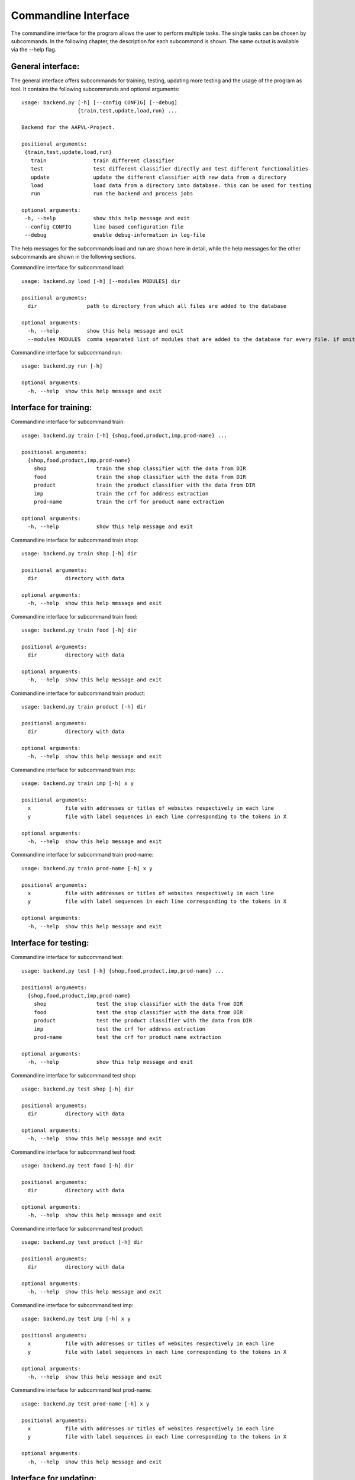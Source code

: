 .. _commandline:

Commandline Interface
=====================

The commandline interface for the program allows the user to perform
multiple tasks. The single tasks can be chosen by subcommands. In the
following chapter, the description for each subcommand is shown. The
same output is available via the --help flag.

General interface:
------------------

The general interface offers subcommands for training, testing,
updating more testing and the usage of the program as tool. It
contains the following subcommands and optional arguments:

::

   usage: backend.py [-h] [--config CONFIG] [--debug]
                     {train,test,update,load,run} ...

   Backend for the AAPVL-Project.

   positional arguments:
    {train,test,update,load,run}
      train               train different classifier
      test                test different classifier directly and test different functionalities
      update              update the different classifier with new data from a directory
      load                load data from a directory into database. this can be used for testing
      run                 run the backend and process jobs

   optional arguments:
    -h, --help            show this help message and exit
    --config CONFIG       line based configuration file
    --debug               enable debug-information in log-file

The help messages for the subcommands load and run are shown here in
detail, while the help messages for the other subcommands are shown in
the following sections.

Commandline interface for subcommand load:

::

   usage: backend.py load [-h] [--modules MODULES] dir

   positional arguments:
     dir                path to directory from which all files are added to the database

   optional arguments:
     -h, --help         show this help message and exit
     --modules MODULES  comma separated list of modules that are added to the database for every file. if omitted, all modules are registered

Commandline interface for subcommand run:

::

   usage: backend.py run [-h]

   optional arguments:
     -h, --help  show this help message and exit

Interface for training:
-----------------------

Commandline interface for subcommand train:

::

   usage: backend.py train [-h] {shop,food,product,imp,prod-name} ...

   positional arguments:
     {shop,food,product,imp,prod-name}
       shop                train the shop classifier with the data from DIR
       food                train the shop classifier with the data from DIR
       product             train the product classifier with the data from DIR
       imp                 train the crf for address extraction
       prod-name           train the crf for product name extraction

   optional arguments:
     -h, --help            show this help message and exit

Commandline interface for subcommand train shop:
     
::
	
   usage: backend.py train shop [-h] dir

   positional arguments:
     dir         directory with data

   optional arguments:
     -h, --help  show this help message and exit

Commandline interface for subcommand train food:

::

   usage: backend.py train food [-h] dir

   positional arguments:
     dir         directory with data

   optional arguments:
     -h, --help  show this help message and exit

Commandline interface for subcommand train product:

::

   usage: backend.py train product [-h] dir

   positional arguments:
     dir         directory with data

   optional arguments:
     -h, --help  show this help message and exit

Commandline interface for subcommand train imp:

::

   usage: backend.py train imp [-h] x y

   positional arguments:
     x           file with addresses or titles of websites respectively in each line
     y           file with label sequences in each line corresponding to the tokens in X

   optional arguments:
     -h, --help  show this help message and exit

Commandline interface for subcommand train prod-name:

::

   usage: backend.py train prod-name [-h] x y

   positional arguments:
     x           file with addresses or titles of websites respectively in each line
     y           file with label sequences in each line corresponding to the tokens in X

   optional arguments:
     -h, --help  show this help message and exit

Interface for testing:
----------------------

Commandline interface for subcommand test:

::

   usage: backend.py test [-h] {shop,food,product,imp,prod-name} ...

   positional arguments:
     {shop,food,product,imp,prod-name}
       shop                test the shop classifier with the data from DIR
       food                test the shop classifier with the data from DIR
       product             test the product classifier with the data from DIR
       imp                 test the crf for address extraction
       prod-name           test the crf for product name extraction

   optional arguments:
     -h, --help            show this help message and exit

Commandline interface for subcommand test shop:
     
::
	
   usage: backend.py test shop [-h] dir

   positional arguments:
     dir         directory with data

   optional arguments:
     -h, --help  show this help message and exit

Commandline interface for subcommand test food:

::

   usage: backend.py test food [-h] dir

   positional arguments:
     dir         directory with data

   optional arguments:
     -h, --help  show this help message and exit

Commandline interface for subcommand test product:

::

   usage: backend.py test product [-h] dir

   positional arguments:
     dir         directory with data

   optional arguments:
     -h, --help  show this help message and exit

Commandline interface for subcommand test imp:

::

   usage: backend.py test imp [-h] x y

   positional arguments:
     x           file with addresses or titles of websites respectively in each line
     y           file with label sequences in each line corresponding to the tokens in X

   optional arguments:
     -h, --help  show this help message and exit

Commandline interface for subcommand test prod-name:

::

   usage: backend.py test prod-name [-h] x y

   positional arguments:
     x           file with addresses or titles of websites respectively in each line
     y           file with label sequences in each line corresponding to the tokens in X

   optional arguments:
     -h, --help  show this help message and exit

Interface for updating:
-----------------------

Commandline interface for subcommand update:

::

   usage: backend.py update [-h] {shop,food,product,imp,prod-name} ...

   positional arguments:
     {shop,food,product,imp,prod-name}
       shop                update the shop classifier with the data from DIR
       food                update the shop classifier with the data from DIR
       product             update the product classifier with the data from DIR

   optional arguments:
     -h, --help            show this help message and exit

Commandline interface for subcommand update shop:
     
::
	
   usage: backend.py update shop [-h] dir

   positional arguments:
     dir         directory with data

   optional arguments:
     -h, --help  show this help message and exit

Commandline interface for subcommand update food:

::

   usage: backend.py update food [-h] dir

   positional arguments:
     dir         directory with data

   optional arguments:
     -h, --help  show this help message and exit

Commandline interface for subcommand update product:

::

   usage: backend.py update product [-h] dir

   positional arguments:
     dir         directory with data

   optional arguments:
     -h, --help  show this help message and exit


